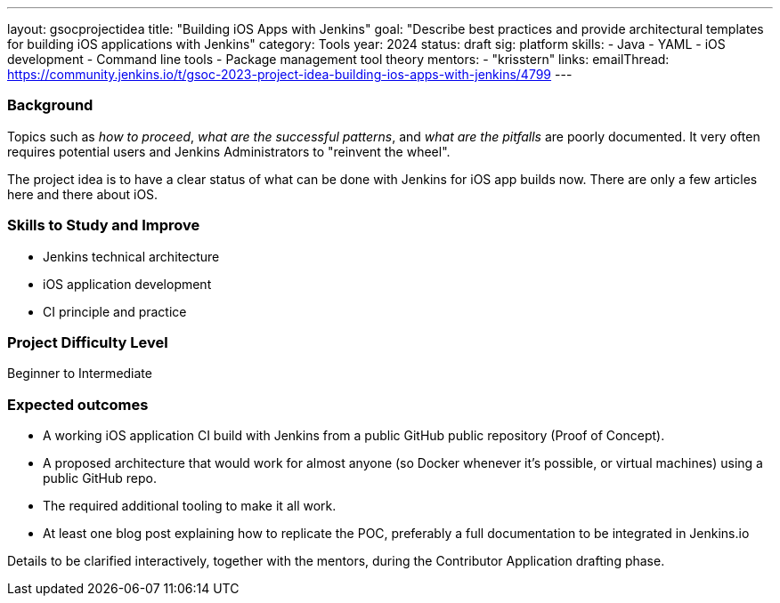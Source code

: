 ---
layout: gsocprojectidea
title: "Building iOS Apps with Jenkins"
goal: "Describe best practices and provide architectural templates for building iOS applications with Jenkins"
category: Tools
year: 2024
status: draft
sig: platform
skills:
- Java
- YAML
- iOS development
- Command line tools
- Package management tool theory
mentors:
- "krisstern"
links:
    emailThread: https://community.jenkins.io/t/gsoc-2023-project-idea-building-ios-apps-with-jenkins/4799
---

=== Background

Topics such as _how to proceed_, _what are the successful patterns_, and _what are the pitfalls_ are poorly documented. 
It very often requires potential users and Jenkins Administrators to "reinvent the wheel".

The project idea is to have a clear status of what can be done with Jenkins for iOS app builds now.
There are only a few articles here and there about iOS.


=== Skills to Study and Improve

- Jenkins technical architecture
- iOS application development
- CI principle and practice


=== Project Difficulty Level

Beginner to Intermediate


=== Expected outcomes

* A working iOS application CI build with Jenkins from a public GitHub public repository (Proof of Concept).
* A proposed architecture that would work for almost anyone (so Docker whenever it’s possible, or virtual machines) using a public GitHub repo.
* The required additional tooling to make it all work.
* At least one blog post explaining how to replicate the POC, preferably a full documentation to be integrated in Jenkins.io


Details to be clarified interactively, together with the mentors, during the Contributor Application drafting phase.
